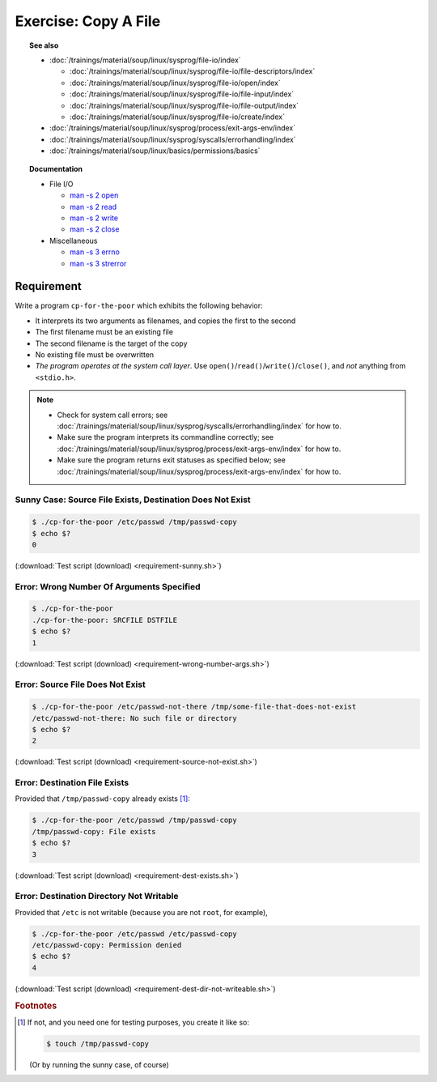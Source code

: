 Exercise: Copy A File
=====================

.. topic:: See also

   * :doc:`/trainings/material/soup/linux/sysprog/file-io/index`

     * :doc:`/trainings/material/soup/linux/sysprog/file-io/file-descriptors/index`
     * :doc:`/trainings/material/soup/linux/sysprog/file-io/open/index`
     * :doc:`/trainings/material/soup/linux/sysprog/file-io/file-input/index`
     * :doc:`/trainings/material/soup/linux/sysprog/file-io/file-output/index`
     * :doc:`/trainings/material/soup/linux/sysprog/file-io/create/index`

   * :doc:`/trainings/material/soup/linux/sysprog/process/exit-args-env/index`
   * :doc:`/trainings/material/soup/linux/sysprog/syscalls/errorhandling/index`
   * :doc:`/trainings/material/soup/linux/basics/permissions/basics`

.. topic:: Documentation

   * File I/O

     * `man -s 2 open
       <https://man7.org/linux/man-pages/man2/open.2.html>`__
     * `man -s 2 read
       <https://man7.org/linux/man-pages/man2/read.2.html>`__
     * `man -s 2 write
       <https://man7.org/linux/man-pages/man2/write.2.html>`__
     * `man -s 2 close
       <https://man7.org/linux/man-pages/man2/close.2.html>`__

   * Miscellaneous

     * `man -s 3 errno
       <https://man7.org/linux/man-pages/man3/errno.3.html>`__
     * `man -s 3 strerror
       <https://man7.org/linux/man-pages/man3/strerror.3.html>`__

Requirement
-----------

Write a program ``cp-for-the-poor`` which exhibits the following
behavior:

* It interprets its two arguments as filenames, and copies the first
  to the second
* The first filename must be an existing file
* The second filename is the target of the copy
* No existing file must be overwritten
* *The program operates at the system call layer*. Use
  ``open()``/``read()``/``write()``/``close()``, and *not* anything
  from ``<stdio.h>``.

.. note::

   * Check for system call errors; see
     :doc:`/trainings/material/soup/linux/sysprog/syscalls/errorhandling/index`
     for how to.
   * Make sure the program interprets its commandline correctly; see
     :doc:`/trainings/material/soup/linux/sysprog/process/exit-args-env/index`
     for how to.
   * Make sure the program returns exit statuses as specified below;
     see
     :doc:`/trainings/material/soup/linux/sysprog/process/exit-args-env/index`
     for how to.

Sunny Case: Source File Exists, Destination Does Not Exist
..........................................................

.. code-block:: console

   $ ./cp-for-the-poor /etc/passwd /tmp/passwd-copy
   $ echo $?
   0

(:download:`Test script (download) <requirement-sunny.sh>`)

Error: Wrong Number Of Arguments Specified
..........................................

.. code-block:: console

   $ ./cp-for-the-poor
   ./cp-for-the-poor: SRCFILE DSTFILE
   $ echo $?
   1

(:download:`Test script (download) <requirement-wrong-number-args.sh>`)

Error: Source File Does Not Exist
.................................

.. code-block:: console

   $ ./cp-for-the-poor /etc/passwd-not-there /tmp/some-file-that-does-not-exist
   /etc/passwd-not-there: No such file or directory
   $ echo $?
   2

(:download:`Test script (download) <requirement-source-not-exist.sh>`)

Error: Destination File Exists
..............................

Provided that ``/tmp/passwd-copy`` already exists [#create-file]_:

.. code-block:: console

   $ ./cp-for-the-poor /etc/passwd /tmp/passwd-copy
   /tmp/passwd-copy: File exists
   $ echo $?
   3

(:download:`Test script (download) <requirement-dest-exists.sh>`)

Error: Destination Directory Not Writable
.........................................

Provided that ``/etc`` is not writable (because you are not ``root``,
for example),

.. code-block:: console

   $ ./cp-for-the-poor /etc/passwd /etc/passwd-copy
   /etc/passwd-copy: Permission denied
   $ echo $?
   4

(:download:`Test script (download) <requirement-dest-dir-not-writeable.sh>`)

.. rubric:: Footnotes
.. [#create-file] If not, and you need one for testing purposes, you
                  create it like so:

		  .. code-block:: console

		     $ touch /tmp/passwd-copy

		  (Or by running the sunny case, of course)
